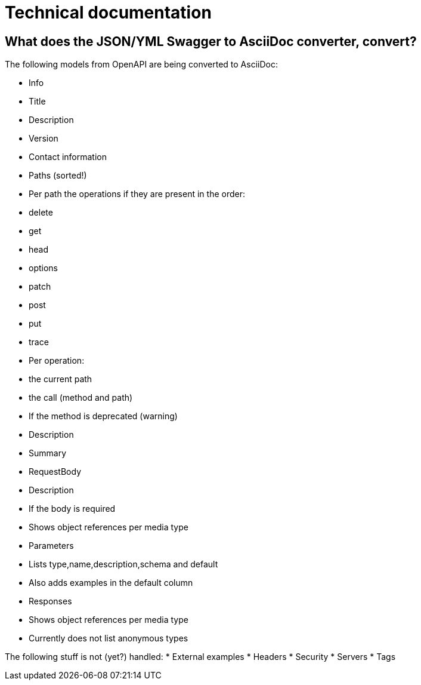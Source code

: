 # Technical documentation

## What does the JSON/YML Swagger to AsciiDoc converter, convert?

The following models from OpenAPI are being converted to AsciiDoc:

* Info
  * Title
  * Description
  * Version
  * Contact information
* Paths (sorted!)
  * Per path the operations if they are present in the order:
    * delete
    * get
    * head
    * options
    * patch
    * post
    * put
    * trace
* Per operation:
  * the current path
  * the call (method and path)
  * If the method is deprecated (warning)
  * Description
  * Summary
  * RequestBody
    * Description
    * If the body is required
    * Shows object references per media type
  * Parameters
    * Lists type,name,description,schema and default
    * Also adds examples in the default column
  * Responses
    * Shows object references per media type
    * Currently does not list anonymous types

The following stuff is not (yet?) handled:
  * External examples
  * Headers
  * Security
  * Servers
  * Tags